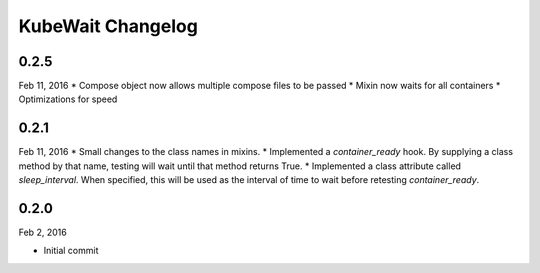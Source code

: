KubeWait Changelog
~~~~~~~~~~~~~~~~~~

0.2.5
-----

Feb 11, 2016
* Compose object now allows multiple compose files to be passed
* Mixin now waits for all containers
* Optimizations for speed


0.2.1
-----

Feb 11, 2016
* Small changes to the class names in mixins.
* Implemented a `container_ready` hook.  By supplying a class method by that name, testing will wait until that method returns True.
* Implemented a class attribute called `sleep_interval`.  When specified, this will be used as the interval of time to wait before retesting `container_ready`.


0.2.0
-----

Feb 2, 2016

* Initial commit
